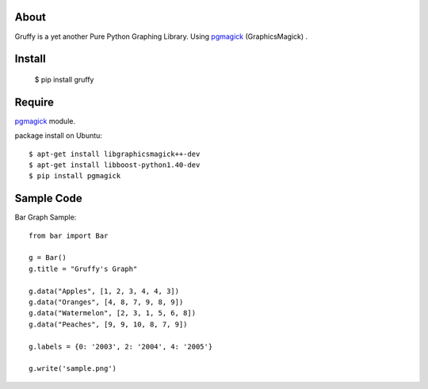 About
=====
Gruffy is a yet another Pure Python Graphing Library.
Using `pgmagick`_ (GraphicsMagick) .

.. _`pgmagick`: http://pypi.python.org/pypi/pgmagick/


Install
=======

    $ pip install gruffy


Require
=======
`pgmagick`_ module.

package install on Ubuntu::

    $ apt-get install libgraphicsmagick++-dev
    $ apt-get install libboost-python1.40-dev
    $ pip install pgmagick


Sample Code
===========

Bar Graph Sample::

    from bar import Bar

    g = Bar()
    g.title = "Gruffy's Graph"

    g.data("Apples", [1, 2, 3, 4, 4, 3])
    g.data("Oranges", [4, 8, 7, 9, 8, 9])
    g.data("Watermelon", [2, 3, 1, 5, 6, 8])
    g.data("Peaches", [9, 9, 10, 8, 7, 9])

    g.labels = {0: '2003', 2: '2004', 4: '2005'}

    g.write('sample.png')
